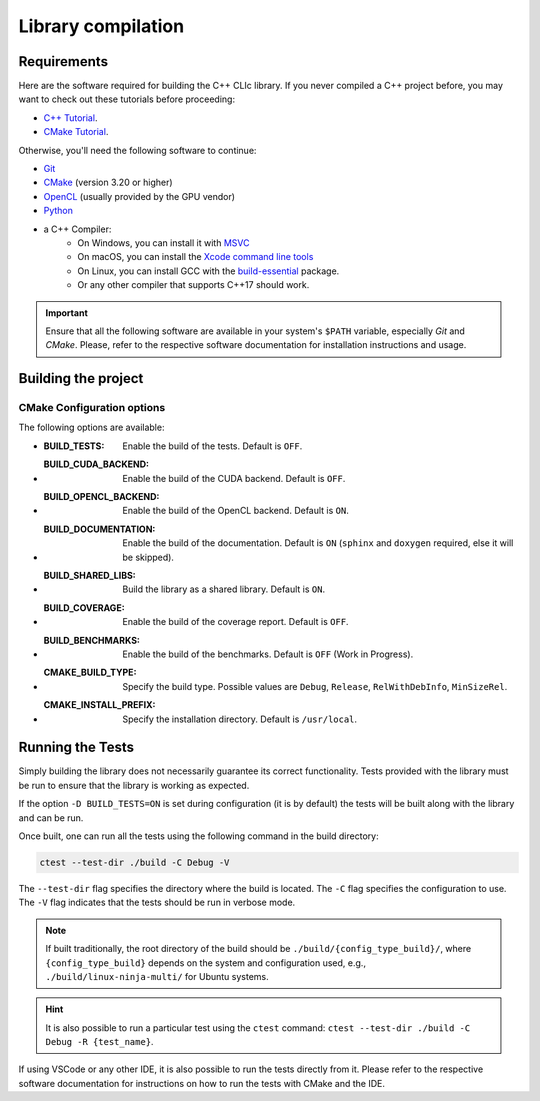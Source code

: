 Library compilation
===================

Requirements
------------

Here are the software required for building the C++ CLIc library.
If you never compiled a C++ project before, you may want to check out these tutorials before proceeding:

- `C++ Tutorial <https://www.tutorialspoint.com/cplusplus/index.htm>`__.
- `CMake Tutorial <https://cmake.org/cmake/help/latest/guide/tutorial/index.html>`__.

Otherwise, you'll need the following software to continue:

- `Git <https://git-scm.com/downloads>`__
- `CMake <https://cmake.org/download/>`__ (version 3.20 or higher)
- `OpenCL <https://www.khronos.org/opencl/>`__ (usually provided by the GPU vendor)
- `Python <https://www.python.org/downloads/>`__
- a C++ Compiler:
    - On Windows, you can install it with `MSVC <https://visualstudio.microsoft.com/>`__
    - On macOS, you can install the `Xcode command line tools <https://developer.apple.com/xcode/resources/>`__
    - On Linux, you can install GCC with the `build-essential <https://packages.ubuntu.com/jammy/build-essential>`__ package.
    - Or any other compiler that supports C++17 should work.

.. important::

   Ensure that all the following software are available in your system's ``$PATH`` variable, especially `Git` and `CMake`.
   Please, refer to the respective software documentation for installation instructions and usage.

Building the project
--------------------

.. tab:: Using VSCode   

    - From VSCode, git clone the repository ``Ctrl+Shift+P -> Git: clone``
    - Install the `C/C++ Extension Pack` provided by Microsoft. 
    - Configure the project build using the CMake side menu.
        - Select a configuration process (``Ninja ...``, ``MSVC ...``, ``Makefile ...``, etc.)
        - Select a build type (``Debug``, ``Release``, etc.)
        - (Optional) Select a build test type (``Debug``, ``Release``, etc.)
    - Run the configuration process ``Ctrl+Shift+P -> CMake: Configure``
    - Build the project using CMake ``Ctrl+Shift+P -> CMake: Build``

    .. important::

        Tests in ``Release`` mode will always pass. For a proper test run, you should build them in ``Debug`` mode.

    .. seealso::

        VSCode Documentation for C++ project: https://code.visualstudio.com/docs/cpp/introvideos-cpp



.. tab:: Using Terminal CLI
    
    In a terminal, make sure that you have ``cmake`` and ``git`` command available by running the following commands.
    They should return the version of the software without any error message. 
    
    .. code-block:: bash

        git --version
        cmake --version

    We can start by cloning the repository with Git from github.

    .. code-block:: bash

        git clone https://github.com/clEsperanto/CLIc.git
        cd CLIc

    Inside the cloned repository, we can use CMake's command-line interface to configure the project.  

    .. code-block:: bash

        cmake -S . -B build -G Ninja -DCMAKE_BUILD_TYPE=Release -DBUILD_TESTS=ON

    The parameter ``-S`` specifies the source directory and ``-B`` specifies the build directory. ``-G`` allows you to specify your project generator like `Ninja`, `MSVC`, `XCode`, or other compatible with CMake.
    The choice of the generator depends on your system and your preference. 
    Finally, You can also provide additional configuration input to the project by adding addition parameter as followed ``-D<NAME_OF_THE_VARIABLE>=<VALUE>``. 
    In this example, we are setting the build type to ``Release`` and asking CMake to also build the library tests.

    Once configure, we can build the project with the following command:

    .. code-block:: bash

        cmake --build build --parallel 10 --target install

    This command will build the project in parallel using 10 threads and install the project in the system.

    .. note::

        By default the installation directory follows a GNU standard, which is usually ``/usr/local`` for Unix system.
        If you want to change the installation directory, you can set the variable ``CMAKE_INSTALL_PREFIX`` during the configuration step.
        This allows you to better control where the library and headers are installed.    


.. tab:: Using CMake GUI

    If you prefer a graphical interface, you can use CMake's GUI. The logic is the same as the command-line interface, but you can set the variables in the GUI.

    1. Open CMake GUI
    2. Set the source directory to the path where you cloned the repository.
    3. Set the build directory to a path where you want to build the project.
    4. Click on ``Configure`` and select your compiler/generator.
    5. Set the variables you want to change.
    6. Click on ``Generate``.

    Once you have generated the project, you can open the project file with your IDE (this should match the compiler/generator you have selected in the GUI) and build the project.



CMake Configuration options
~~~~~~~~~~~~~~~~~~~~~~~~~~~

The following options are available:

- :BUILD_TESTS: Enable the build of the tests. Default is ``OFF``.
- :BUILD_CUDA_BACKEND: Enable the build of the CUDA backend. Default is ``OFF``.
- :BUILD_OPENCL_BACKEND: Enable the build of the OpenCL backend. Default is ``ON``.
- :BUILD_DOCUMENTATION: Enable the build of the documentation. Default is ``ON`` (``sphinx`` and ``doxygen`` required, else it will be skipped).
- :BUILD_SHARED_LIBS: Build the library as a shared library. Default is ``ON``.
- :BUILD_COVERAGE: Enable the build of the coverage report. Default is ``OFF``.
- :BUILD_BENCHMARKS: Enable the build of the benchmarks. Default is ``OFF`` (Work in Progress).
- :CMAKE_BUILD_TYPE: Specify the build type. Possible values are ``Debug``, ``Release``, ``RelWithDebInfo``, ``MinSizeRel``.
- :CMAKE_INSTALL_PREFIX: Specify the installation directory. Default is ``/usr/local``.

Running the Tests
-----------------

Simply building the library does not necessarily guarantee its correct functionality. Tests provided with the library must be run to ensure that the library is working as expected.

If the option ``-D BUILD_TESTS=ON`` is set during configuration (it is by default) the tests will be built along with the library and can be run.

Once built, one can run all the tests using the following command in the build directory:

.. code-block:: bash

   ctest --test-dir ./build -C Debug -V

The ``--test-dir`` flag specifies the directory where the build is located. The ``-C`` flag specifies the configuration to use.
The ``-V`` flag indicates that the tests should be run in verbose mode.

.. note::

  If built traditionally, the root directory of the build should be ``./build/{config_type_build}/``, where ``{config_type_build}`` depends on the system and configuration used, e.g., ``./build/linux-ninja-multi/`` for Ubuntu systems.

.. hint::

  It is also possible to run a particular test using the ``ctest`` command: ``ctest --test-dir ./build -C Debug -R {test_name}``.

If using VSCode or any other IDE, it is also possible to run the tests directly from it. Please refer to the respective software documentation for instructions on how to run the tests with CMake and the IDE.


